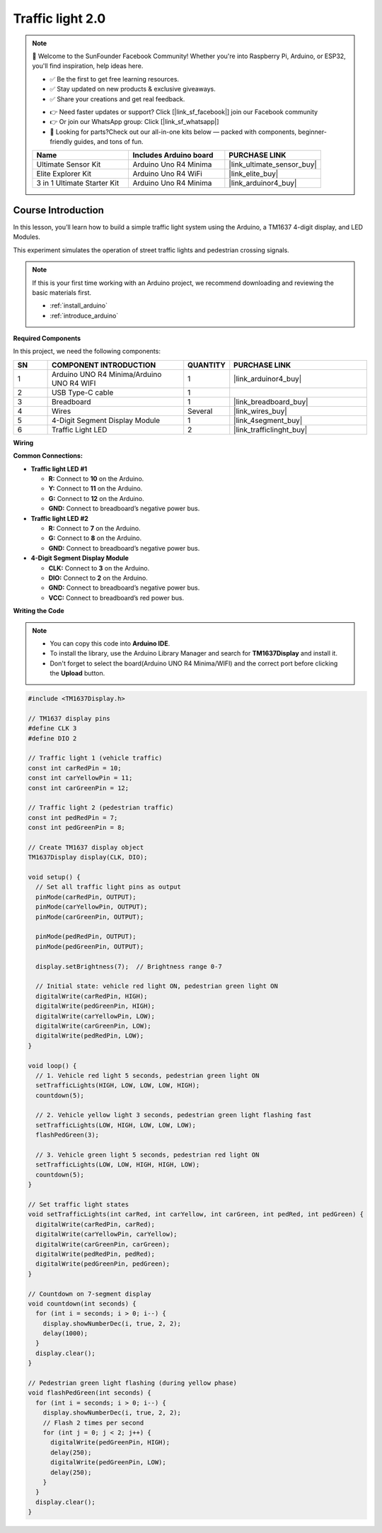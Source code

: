.. _traffic_light2.0:

Traffic light 2.0
==============================================================

.. note::
  
  🌟 Welcome to the SunFounder Facebook Community! Whether you're into Raspberry Pi, Arduino, or ESP32, you'll find inspiration, help ideas here.
   
  - ✅ Be the first to get free learning resources. 
   
  - ✅ Stay updated on new products & exclusive giveaways. 
   
  - ✅ Share your creations and get real feedback.
   
  * 👉 Need faster updates or support? Click [|link_sf_facebook|] join our Facebook community 

  * 👉 Or join our WhatsApp group: Click [|link_sf_whatsapp|]
   
  * 🎁 Looking for parts?Check out our all-in-one kits below — packed with components, beginner-friendly guides, and tons of fun.

  .. list-table::
    :widths: 20 20 20
    :header-rows: 1

    *   - Name	
        - Includes Arduino board
        - PURCHASE LINK
    *   - Ultimate Sensor Kit
        - Arduino Uno R4 Minima
        - |link_ultimate_sensor_buy|
    *   - Elite Explorer Kit
        - Arduino Uno R4 WiFi
        - |link_elite_buy|
    *   - 3 in 1 Ultimate Starter Kit
        - Arduino Uno R4 Minima
        - |link_arduinor4_buy|

Course Introduction
------------------------

In this lesson, you’ll learn how to build a simple traffic light system using the Arduino, a TM1637 4-digit display, and LED Modules. 

This experiment simulates the operation of street traffic lights and pedestrian crossing signals.

.. raw:: html

  <iframe width="700" height="394" src="https://www.youtube.com/embed/HLTCHluRY54?si=Qusb7o6H1rDCThMW" title="YouTube video player" frameborder="0" allow="accelerometer; autoplay; clipboard-write; encrypted-media; gyroscope; picture-in-picture; web-share" referrerpolicy="strict-origin-when-cross-origin" allowfullscreen></iframe>

.. note::

  If this is your first time working with an Arduino project, we recommend downloading and reviewing the basic materials first.
  
  * :ref:`install_arduino`
  * :ref:`introduce_arduino`

**Required Components**

In this project, we need the following components:

.. list-table::
    :widths: 5 20 5 20
    :header-rows: 1

    *   - SN
        - COMPONENT INTRODUCTION	
        - QUANTITY
        - PURCHASE LINK

    *   - 1
        - Arduino UNO R4 Minima/Arduino UNO R4 WIFI
        - 1
        - |link_arduinor4_buy|
    *   - 2
        - USB Type-C cable
        - 1
        - 
    *   - 3
        - Breadboard
        - 1
        - |link_breadboard_buy|
    *   - 4
        - Wires
        - Several
        - |link_wires_buy|
    *   - 5
        - 4-Digit Segment Display Module
        - 1
        - |link_4segment_buy|
    *   - 6
        - Traffic Light LED
        - 2
        - |link_trafficlinght_buy|

**Wiring**

.. image:: img/traffic_light_bb2.0.png

**Common Connections:**

* **Traffic light LED #1**

  - **R:** Connect to **10** on the Arduino.
  - **Y:** Connect to **11** on the Arduino.
  - **G:** Connect to **12** on the Arduino.
  - **GND:** Connect to breadboard’s negative power bus.

* **Traffic light LED #2**

  - **R:** Connect to **7** on the Arduino.
  - **G:** Connect to **8** on the Arduino.
  - **GND:** Connect to breadboard’s negative power bus.

* **4-Digit Segment Display Module**

  - **CLK:** Connect to **3** on the Arduino.
  - **DIO:** Connect to **2** on the Arduino.
  - **GND:** Connect to breadboard’s negative power bus.
  - **VCC:** Connect to breadboard’s red power bus.

**Writing the Code**

.. note::

    * You can copy this code into **Arduino IDE**. 
    * To install the library, use the Arduino Library Manager and search for **TM1637Display** and install it.
    * Don't forget to select the board(Arduino UNO R4 Minima/WIFI) and the correct port before clicking the **Upload** button.

.. code-block:: arduino


    #include <TM1637Display.h>

    // TM1637 display pins
    #define CLK 3
    #define DIO 2

    // Traffic light 1 (vehicle traffic)
    const int carRedPin = 10;
    const int carYellowPin = 11;
    const int carGreenPin = 12;

    // Traffic light 2 (pedestrian traffic)
    const int pedRedPin = 7;
    const int pedGreenPin = 8;

    // Create TM1637 display object
    TM1637Display display(CLK, DIO);

    void setup() {
      // Set all traffic light pins as output
      pinMode(carRedPin, OUTPUT);
      pinMode(carYellowPin, OUTPUT);
      pinMode(carGreenPin, OUTPUT);

      pinMode(pedRedPin, OUTPUT);
      pinMode(pedGreenPin, OUTPUT);

      display.setBrightness(7);  // Brightness range 0-7

      // Initial state: vehicle red light ON, pedestrian green light ON
      digitalWrite(carRedPin, HIGH);
      digitalWrite(pedGreenPin, HIGH);
      digitalWrite(carYellowPin, LOW);
      digitalWrite(carGreenPin, LOW);
      digitalWrite(pedRedPin, LOW);
    }

    void loop() {
      // 1. Vehicle red light 5 seconds, pedestrian green light ON
      setTrafficLights(HIGH, LOW, LOW, LOW, HIGH);
      countdown(5);

      // 2. Vehicle yellow light 3 seconds, pedestrian green light flashing fast
      setTrafficLights(LOW, HIGH, LOW, LOW, LOW);
      flashPedGreen(3);

      // 3. Vehicle green light 5 seconds, pedestrian red light ON
      setTrafficLights(LOW, LOW, HIGH, HIGH, LOW);
      countdown(5);
    }

    // Set traffic light states
    void setTrafficLights(int carRed, int carYellow, int carGreen, int pedRed, int pedGreen) {
      digitalWrite(carRedPin, carRed);
      digitalWrite(carYellowPin, carYellow);
      digitalWrite(carGreenPin, carGreen);
      digitalWrite(pedRedPin, pedRed);
      digitalWrite(pedGreenPin, pedGreen);
    }

    // Countdown on 7-segment display
    void countdown(int seconds) {
      for (int i = seconds; i > 0; i--) {
        display.showNumberDec(i, true, 2, 2);
        delay(1000);
      }
      display.clear();
    }

    // Pedestrian green light flashing (during yellow phase)
    void flashPedGreen(int seconds) {
      for (int i = seconds; i > 0; i--) {
        display.showNumberDec(i, true, 2, 2);
        // Flash 2 times per second
        for (int j = 0; j < 2; j++) {
          digitalWrite(pedGreenPin, HIGH);
          delay(250);
          digitalWrite(pedGreenPin, LOW);
          delay(250);
        }
      }
      display.clear();
    }
